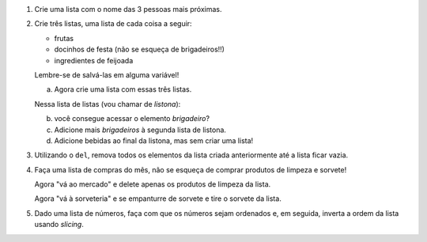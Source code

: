 #. Crie uma lista com o nome das 3 pessoas mais próximas.

#. Crie três listas, uma lista de cada coisa a seguir:

   * frutas
   * docinhos de festa (não se esqueça de brigadeiros!!)
   * ingredientes de feijoada

   Lembre-se de salvá-las em alguma variável!

   a. Agora crie uma lista com essas três listas.

   Nessa lista de listas (vou chamar de *listona*):

   b. você consegue acessar o elemento *brigadeiro*?

   c. Adicione mais *brigadeiros* à segunda lista de listona.

   d. Adicione bebidas ao final da listona, mas sem criar uma lista!

#. Utilizando o ``del``, remova todos os elementos da lista criada anteriormente
   até a lista ficar vazia.

#. Faça uma lista de compras do mês, não se esqueça de comprar produtos de
   limpeza e sorvete!

   Agora "vá ao mercado" e delete apenas os produtos de limpeza da lista.

   Agora "vá à sorveteria" e se empanturre de sorvete e tire o sorvete da lista.

#. Dado uma lista de números, faça com que os números sejam ordenados e, em seguida, inverta a ordem da lista usando *slicing*.